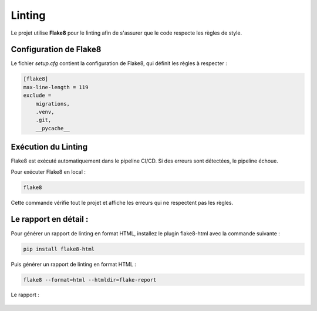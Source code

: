 
Linting
=======

Le projet utilise **Flake8** pour le linting afin de s'assurer que le code respecte les règles de style.

Configuration de Flake8
-----------------------

Le fichier `setup.cfg` contient la configuration de Flake8, qui définit les règles à respecter :

.. code-block:: ini

    [flake8]
    max-line-length = 119
    exclude =
        migrations,
        .venv,
        .git,
        __pycache__


Exécution du Linting
--------------------

Flake8 est exécuté automatiquement dans le pipeline CI/CD. Si des erreurs sont détectées, le pipeline échoue.

Pour exécuter Flake8 en local :

.. code-block:: bash

    flake8

Cette commande vérifie tout le projet et affiche les erreurs qui ne respectent pas les règles.


Le rapport en détail :
--------------------


Pour générer un rapport de linting en format HTML, installez le plugin flake8-html avec la commande suivante :


.. code-block:: bash

    pip install flake8-html


Puis générer un rapport de linting en format HTML :

.. code-block:: bash

    flake8 --format=html --htmldir=flake-report



Le rapport :

   .. image:: img/flake8-report.PNG
